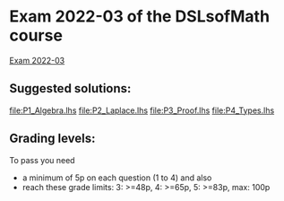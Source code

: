 * Exam 2022-03 of the DSLsofMath course
[[file:Exam_2022_03.pdf][Exam 2022-03]]

** Suggested solutions:
file:P1_Algebra.lhs
file:P2_Laplace.lhs
file:P3_Proof.lhs
file:P4_Types.lhs

** Grading levels:

To pass you need
+ a minimum of 5p on each question (1 to 4) and also
+ reach these grade limits:  3: >=48p, 4: >=65p, 5: >=83p, max: 100p

